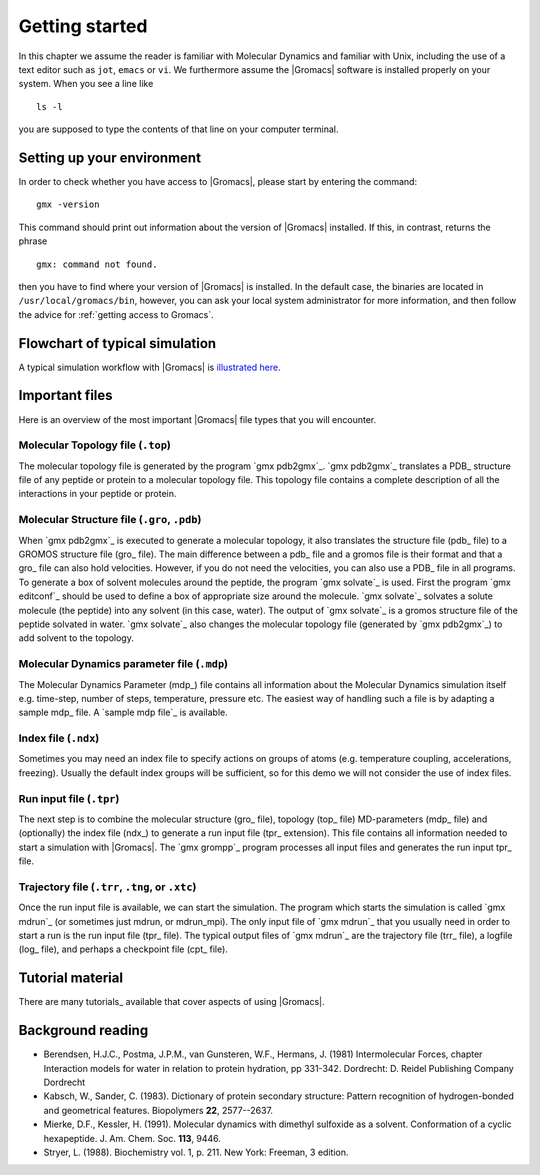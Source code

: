 Getting started
===============

In this chapter we assume the reader is familiar with Molecular Dynamics and
familiar with Unix, including the use of a text editor such as ``jot``, ``emacs``
or ``vi``. We furthermore assume the |Gromacs| software is installed properly on
your system. When you see a line like

::

    ls -l

you are supposed to type the contents of that line on your computer terminal.

Setting up your environment
---------------------------
In order to check whether you have access to |Gromacs|, please
start by entering the command:

::

    gmx -version

This command should print out information about the version of |Gromacs|
installed. If this, in contrast, returns the phrase

::

    gmx: command not found.

then you have to find where your version of |Gromacs| is installed. In
the default case, the binaries are located in
``/usr/local/gromacs/bin``, however, you can ask your local system
administrator for more information, and then follow the advice for
:ref:`getting access to Gromacs`.

Flowchart of typical simulation
-------------------------------
A typical simulation workflow with |Gromacs| is `illustrated here <../online/flow.html>`_.

Important files
---------------
Here is an overview of the most important |Gromacs| file types that you will
encounter.

Molecular Topology file (``.top``)
^^^^^^^^^^^^^^^^^^^^^^^^^^^^^^^^^^

The molecular topology file is generated by the program `gmx
pdb2gmx`_. `gmx pdb2gmx`_ translates a PDB_ structure file of any
peptide or protein to a molecular topology file. This topology file
contains a complete description of all the interactions in your
peptide or protein.

Molecular Structure file (``.gro``, ``.pdb``)
^^^^^^^^^^^^^^^^^^^^^^^^^^^^^^^^^^^^^^^^^^^^^

When `gmx pdb2gmx`_ is executed to generate a molecular topology, it
also translates the structure file (pdb_ file) to a GROMOS structure
file (gro_ file). The main difference between a pdb_ file and a gromos
file is their format and that a gro_ file can also hold
velocities. However, if you do not need the velocities, you can also
use a PDB_ file in all programs. To generate a box of solvent
molecules around the peptide, the program `gmx solvate`_ is
used. First the program `gmx editconf`_ should be used to define a box
of appropriate size around the molecule. `gmx solvate`_ solvates a
solute molecule (the peptide) into any solvent (in this case,
water). The output of `gmx solvate`_ is a gromos structure file of the
peptide solvated in water. `gmx solvate`_ also changes the molecular
topology file (generated by `gmx pdb2gmx`_) to add solvent to the
topology.

Molecular Dynamics parameter file (``.mdp``)
^^^^^^^^^^^^^^^^^^^^^^^^^^^^^^^^^^^^^^^^^^^^

The Molecular Dynamics Parameter (mdp_) file contains all information
about the Molecular Dynamics simulation itself e.g. time-step, number
of steps, temperature, pressure etc. The easiest way of handling such
a file is by adapting a sample mdp_ file. A `sample mdp file`_ is
available.

Index file (``.ndx``)
^^^^^^^^^^^^^^^^^^^^^

Sometimes you may need an index file to specify actions on groups of
atoms (e.g. temperature coupling, accelerations, freezing). Usually
the default index groups will be sufficient, so for this demo we will
not consider the use of index files.

Run input file (``.tpr``)
^^^^^^^^^^^^^^^^^^^^^^^^^

The next step is to combine the molecular structure (gro_ file),
topology (top_ file) MD-parameters (mdp_ file) and (optionally) the
index file (ndx_) to generate a run input file (tpr_ extension). This
file contains all information needed to start a simulation with
|Gromacs|. The `gmx grompp`_ program processes all input files and
generates the run input tpr_ file.

Trajectory file (``.trr``, ``.tng``, or ``.xtc``)
^^^^^^^^^^^^^^^^^^^^^^^^^^^^^^^^^^^^^^^^^^^^^^^^^

Once the run input file is available, we can start the simulation. The
program which starts the simulation is called `gmx mdrun`_ (or
sometimes just mdrun, or mdrun_mpi). The only input file of `gmx
mdrun`_ that you usually need in order to start a run is the run input
file (tpr_ file). The typical output files of `gmx mdrun`_ are the
trajectory file (trr_ file), a logfile (log_ file), and perhaps a
checkpoint file (cpt_ file).

Tutorial material
-----------------
There are many tutorials_ available that cover aspects of using |Gromacs|.

Background reading
------------------
*   Berendsen, H.J.C., Postma, J.P.M., van Gunsteren, W.F., Hermans, J. (1981)
    Intermolecular Forces, chapter Interaction models for water in relation to
    protein hydration, pp 331-342. Dordrecht: D. Reidel Publishing Company
    Dordrecht
*   Kabsch, W., Sander, C. (1983).     Dictionary of protein secondary
    structure: Pattern recognition of hydrogen-bonded and geometrical features.
    Biopolymers **22**, 2577--2637.
*   Mierke, D.F., Kessler, H. (1991).     Molecular dynamics with dimethyl
    sulfoxide as a solvent. Conformation of a cyclic hexapeptide. J. Am. Chem.
    Soc. **113**, 9446.
*   Stryer, L. (1988).     Biochemistry vol. 1, p. 211. New York: Freeman, 3
    edition.
